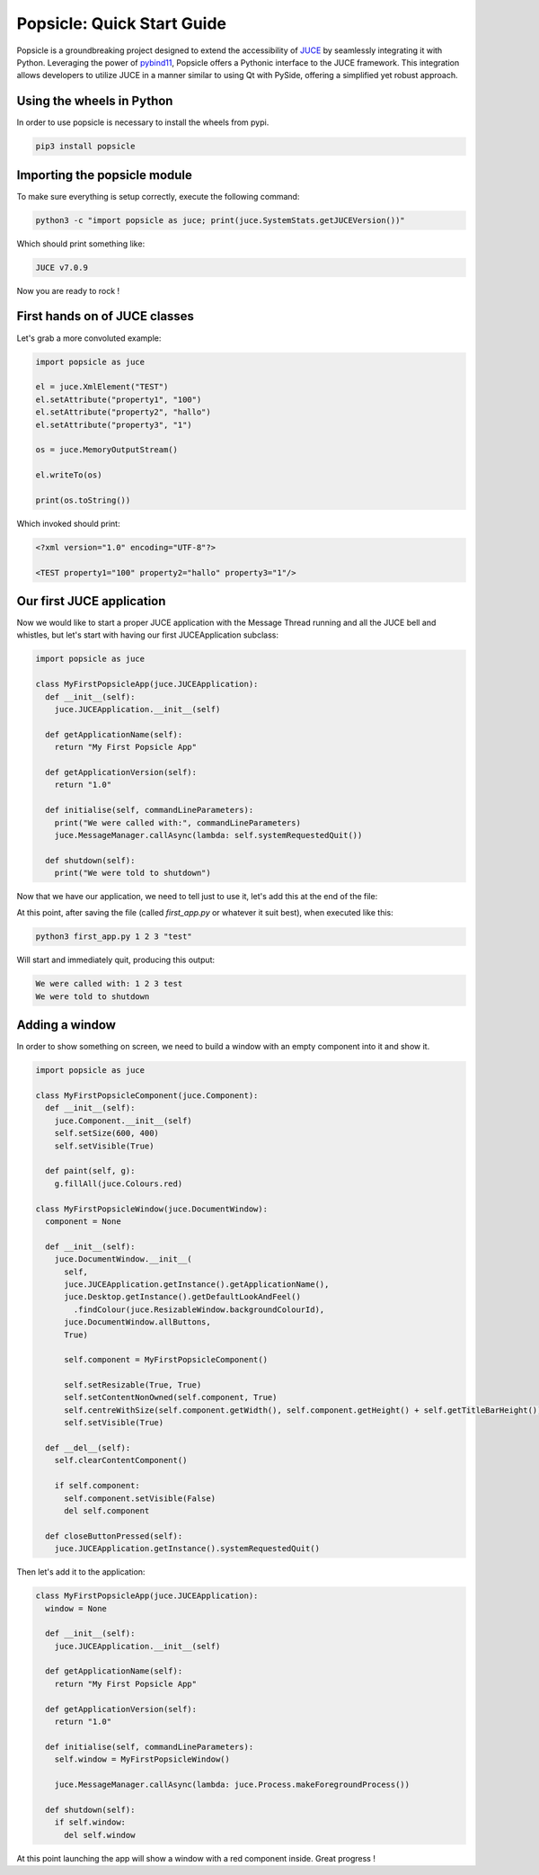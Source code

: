 
===========================
Popsicle: Quick Start Guide
===========================

Popsicle is a groundbreaking project designed to extend the accessibility of `JUCE <https://juce.com/>`_ by seamlessly integrating it with Python. Leveraging the power of `pybind11 <https://pybind11.readthedocs.io/en/stable/>`_, Popsicle offers a Pythonic interface to the JUCE framework. This integration allows developers to utilize JUCE in a manner similar to using Qt with PySide, offering a simplified yet robust approach.


--------------------------
Using the wheels in Python
--------------------------

In order to use popsicle is necessary to install the wheels from pypi.

.. code-block:: bash

  pip3 install popsicle


-----------------------------
Importing the popsicle module
-----------------------------

To make sure everything is setup correctly, execute the following command:

.. code-block:: bash

  python3 -c "import popsicle as juce; print(juce.SystemStats.getJUCEVersion())"

Which should print something like:

.. code-block:: bash

  JUCE v7.0.9

Now you are ready to rock !


------------------------------
First hands on of JUCE classes
------------------------------

Let's grab a more convoluted example:

.. code-block:: python

  import popsicle as juce

  el = juce.XmlElement("TEST")
  el.setAttribute("property1", "100")
  el.setAttribute("property2", "hallo")
  el.setAttribute("property3", "1")

  os = juce.MemoryOutputStream()

  el.writeTo(os)

  print(os.toString())

Which invoked should print:

.. code-block:: bash

  <?xml version="1.0" encoding="UTF-8"?>

  <TEST property1="100" property2="hallo" property3="1"/>


--------------------------
Our first JUCE application
--------------------------

Now we would like to start a proper JUCE application with the Message Thread running and all the JUCE bell and whistles, but let's start with having our first JUCEApplication subclass:

.. code-block:: python

  import popsicle as juce

  class MyFirstPopsicleApp(juce.JUCEApplication):
    def __init__(self):
      juce.JUCEApplication.__init__(self)

    def getApplicationName(self):
      return "My First Popsicle App"

    def getApplicationVersion(self):
      return "1.0"

    def initialise(self, commandLineParameters):
      print("We were called with:", commandLineParameters)
      juce.MessageManager.callAsync(lambda: self.systemRequestedQuit())

    def shutdown(self):
      print("We were told to shutdown")

Now that we have our application, we need to tell just to use it, let's add this at the end of the file:

.. code-block:: python
  if __name__ == "__main__":
    juce.START_JUCE_APPLICATION(MyFirstPopsicleApp)

At this point, after saving the file (called `first_app.py` or whatever it suit best), when executed like this:

.. code-block:: bash

  python3 first_app.py 1 2 3 "test"

Will start and immediately quit, producing this output:

.. code-block:: bash

  We were called with: 1 2 3 test
  We were told to shutdown

---------------
Adding a window
---------------

In order to show something on screen, we need to build a window with an empty component into it and show it.

.. code-block:: python

  import popsicle as juce

  class MyFirstPopsicleComponent(juce.Component):
    def __init__(self):
      juce.Component.__init__(self)
      self.setSize(600, 400)
      self.setVisible(True)

    def paint(self, g):
      g.fillAll(juce.Colours.red)

  class MyFirstPopsicleWindow(juce.DocumentWindow):
    component = None

    def __init__(self):
      juce.DocumentWindow.__init__(
        self,
        juce.JUCEApplication.getInstance().getApplicationName(),
        juce.Desktop.getInstance().getDefaultLookAndFeel()
          .findColour(juce.ResizableWindow.backgroundColourId),
        juce.DocumentWindow.allButtons,
        True)

        self.component = MyFirstPopsicleComponent()

        self.setResizable(True, True)
        self.setContentNonOwned(self.component, True)
        self.centreWithSize(self.component.getWidth(), self.component.getHeight() + self.getTitleBarHeight())
        self.setVisible(True)

    def __del__(self):
      self.clearContentComponent()

      if self.component:
        self.component.setVisible(False)
        del self.component

    def closeButtonPressed(self):
      juce.JUCEApplication.getInstance().systemRequestedQuit()

Then let's add it to the application:

.. code-block:: python

  class MyFirstPopsicleApp(juce.JUCEApplication):
    window = None

    def __init__(self):
      juce.JUCEApplication.__init__(self)

    def getApplicationName(self):
      return "My First Popsicle App"

    def getApplicationVersion(self):
      return "1.0"

    def initialise(self, commandLineParameters):
      self.window = MyFirstPopsicleWindow()

      juce.MessageManager.callAsync(lambda: juce.Process.makeForegroundProcess())

    def shutdown(self):
      if self.window:
        del self.window

At this point launching the app will show a window with a red component inside. Great progress !
